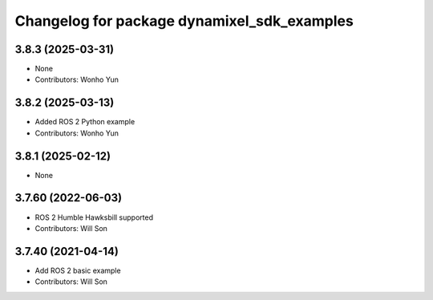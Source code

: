 ^^^^^^^^^^^^^^^^^^^^^^^^^^^^^^^^^^^^^^^^^^^^
Changelog for package dynamixel_sdk_examples
^^^^^^^^^^^^^^^^^^^^^^^^^^^^^^^^^^^^^^^^^^^^

3.8.3 (2025-03-31)
------------------
* None
* Contributors: Wonho Yun

3.8.2 (2025-03-13)
------------------
* Added ROS 2 Python example
* Contributors: Wonho Yun

3.8.1 (2025-02-12)
------------------
* None

3.7.60 (2022-06-03)
-------------------
* ROS 2 Humble Hawksbill supported
* Contributors: Will Son

3.7.40 (2021-04-14)
-------------------
* Add ROS 2 basic example
* Contributors: Will Son
